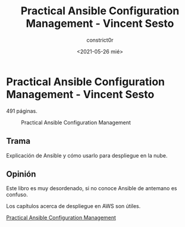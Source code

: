 #+title: Practical Ansible Configuration Management - Vincent Sesto
#+author: constrict0r
#+date: <2021-05-26 mié>

* Practical Ansible Configuration Management - Vincent Sesto

  491 páginas.

  #+CAPTION: Practical Ansible Configuration Management
  #+NAME:   fig:13-practical-ansible-configuration-management
  [[./img/13-practical-ansible-configuration-management.png]]

** Trama

   Explicación de Ansible y cómo usarlo para despliegue en la nube.
   
** Opinión

   Este libro es muy desordenado, si no conoce Ansible de antemano es confuso.

   Los capítulos acerca de despliegue en AWS son útiles.

[[https://gitlab.com/constrict0r/books-of-war/-/raw/master/doc/Practical%20Ansible%20Configuration%20Management%20-%20Vincent%20Sesto.pdf?inline=false][Practical Ansible Configuration Management]]
